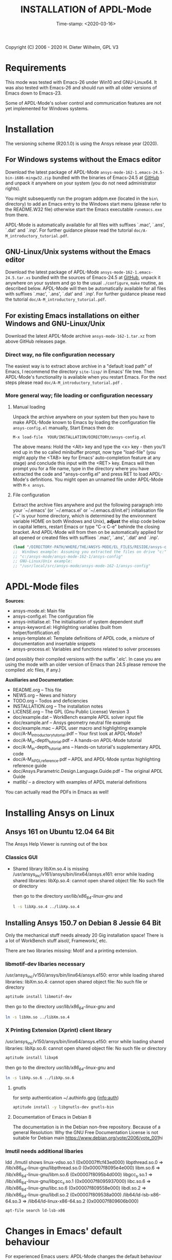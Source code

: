 #+DATE: Time-stamp: <2020-03-16>
#+bind: org-html-preamble-format (("en" "%d"))
#+OPTIONS: html-link-use-abs-url:nil html-postamble:t html-preamble:t
#+OPTIONS: html-scripts:t html-style:t html5-fancy:nil tex:t
#+HTML_DOCTYPE: xhtml-strict
#+HTML_CONTAINER: div
#+HTML_LINK_HOME: https://github.com/dieter-wilhelm/ansys-mode
#+HTML_LINK_UP: index.html
#+HTML_HEAD:
#+HTML_HEAD_EXTRA:
#+HTML_MATHJAX:
#+INFOJS_OPT:
#+LATEX_HEADER:

#+STARTUP: showall
#+title: INSTALLATION of APDL-Mode

Copyright (C) 2006 - 2020  H. Dieter Wilhelm, GPL V3
* Requirements

This mode was tested with Emacs-26 under Win10 and GNU-Linux64.  It
was also tested with Emacs-26 and should run with all older versions
of Emacs down to Emacs-23.

Some of APDL-Mode's solver control and communication features are not
yet implemented for Windows systems.

* Installation
The versioning scheme (R20.1.0) is using the Ansys release year
(2020).

** For Windows systems without the Emacs editor
Download the latest package of APDL-Mode
~ansys-mode-162-1.emacs-24.5-bin-i686-mingw32.zip~ bundled with the
binaries of Emacs-24.5 at [[https://github.com/dieter-wilhelm/ansys-mode/releases][GitHub]] and unpack it anywhere on your system
(you do not need administrator rights).

You might subsequently run the program addpm.exe (located in the
~bin\~ directory) to add an Emacs entry to the Windows start menu
(please refer to the README.W32 file) otherwise start the Emacs
executable ~runemacs.exe~ from there.

APDL-Mode is automatically available for all files with suffixes
`.mac', `.ans', `.dat' and `.inp'.  For further guidance please read
the tutorial ~doc/A-M_introductory_tutorial.pdf~.
** GNU-Linux/Unix systems without the Emacs editor
Download the latest package of APDL-Mode
~ansys-mode-162-1.emacs-24.5.tar.xs~ bundled with the sources of
Emacs-24.5 at [[https://github.com/dieter-wilhelm/ansys-mode/releases][GitHub]], unpack it anywhere on your system and go to the
usual ~./configure~, ~make~ routine, as described below.  APDL-Mode
will then be automatically available for all files with suffixes
`.mac', `.ans', `.dat' and `.inp'.  For further guidance please read
the tutorial ~doc/A-M_introductory_tutorial.pdf~.
** For existing Emacs installations on either Windows and GNU-Linux/Unix
Download the latest APDL-Mode archive ~ansys-mode-162-1.tar.xz~ from
above GitHub releases page.
*** Direct way, no file configuration necessary
The easiest way is to extract above archive in a "default load path"
of Emacs, I recommend the directory ~site-lisp/~ in Emacs' file tree.
Then APDL-Mode's functionality is available when you restart Emacs.
For the next steps please read ~doc/A-M_introductory_tutorial.pdf~ .
*** More general way; file loading or configuration necessary
**** Manual loading
Unpack the archive anywhere on your system but then you have to make
APDL-Mode known to Emacs by loading the configuration file
~ansys-config.el~ manually, Start Emacs then do:

~M-x load-file  YOUR/INSTALLATION/DIRECTORY/ansys-config.el~

The above means: Hold the <Alt> key and type the <x> key - then you'll
end up in the so called minibuffer prompt, now type "load-file" (you
might apply the <TAB> key for Emacs' auto-completion feature at any
stage) and conclude this input with the <RET> key.  Emacs will then
prompt you for a file name, type in the directory where you have
extracted the code and "ansys-config.el" and press RET to load
APDL-Mode's definitions.  You might open an unnamed file under
APDL-Mode with ~M-x ansys~.
**** File configuration
Extract the archive files anywhere and put the following paragraph
into your `~/.emacs' (or `~/.emacs.el' or `~/.emacs.d/init.el')
initialisation file (`~' is your home directory, which is determined
by the environment variable HOME on both Windows and Unix), *adjust*
the elisp code below in capital letters, restart Emacs or type "C-x
C-e" behinde the closing bracket.  And APDL-Mode will from then on be
automatically applied for all opened or created files with suffixes
`.mac', `.ans', `.dat' and `.inp'.

#+BEGIN_SRC emacs-lisp
  (load "/DIRECTORY-PATH/WHERE/THE/ANSYS-MODE/EL_FILES/RESIDE/ansys-config")
  ;;  Windows example: Assuming you extracted the files on drive "c:":
  ;; "c:/ansys-mode/ansys-mode-162-1/ansys-config"
  ;; GNU-Linux/Unix example:
  ;; "/usr/local/src/ansys-mode/ansys-mode-162-1/ansys-config"

#+END_SRC
* APDL-Mode files
 *Sources*:
 - ansys-mode.el: Main file
 - ansys-config.el: The configuration file
 - ansys-initialise.el: The initialisation of system dependent stuff
 - ansys-keyword.el: Highlighting variables (built from
   helper/fontification.el)
 - ansys-template.el: Template definitions of APDL code, a mixture of
   documentation and insertable snippets
 - ansys-process.el: Variables and functions related to solver processes

 (and possibly their compiled versions with the suffix '.elc'.  In case
 you are using the mode with an older version of Emacs than 24.5 please
 remove the compiled .elc files, if any.)

 *Auxiliaries and Documentation*:
 - README.org -- This file
 - NEWS.org -- News and history
 - TODO.org -- Todos and deficiencies
 - INSTALLATION.org -- The installation notes
 - LICENSE.org -- The GPL (Gnu Public License) Version 3
 - doc/example.dat -- WorkBench example APDL solver input file
 - doc/example.anf -- Ansys geometry neutral file example
 - doc/example.mac -- APDL user macro and highlighting example
 - doc/A-M_introductory_tutorial.pdf -- Your first look at APDL-Mode?
 - doc/A-M_in-depth_tutorial.pdf -- A hands-on APDL-Mode tutorial
 - doc/A-M_in-depth_tutorial.ans -- Hands-on tutorial's supplementary APDL code
 - doc/A-M_APDL_reference.pdf -- APDL and APDL-Mode syntax highlighting reference guide
 - doc/Ansys.Parametric.Design.Language.Guide.pdf -- The original APDL Guide
 - matlib/ -- a directory with examples of APDL material definitions

 You can actually read the PDFs in Emacs as well!

* COMMENT Compiling Emacs under GNU-Linux/Unix

   #+BEGIN_SRC sh
   cd emacs-24.5/
   ./configure
   make
   #+END_SRC
after this you will find the Emacs executable ~emacs~ in the ~src/~
directory.

optionally, if you have administrator rights you might install Emacs in
your system.
   #+BEGIN_SRC sh
   make install
   #+END_SRC
** For a GNU-Linux system without Emacs

You might install Emacs with your system's packaged manager or compile
it yourself with the source archive
~ansys-mode-162-1.emacs-24.5.tar.xz~ from [[https://github.com/dieter-wilhelm/ansys-mode/releases][GitHub]], unpack it somewhere
and type in an terminal:

   #+BEGIN_SRC sh
   tar -xJvf ansys-mode-162-1.emacs-24.5.tar.xz
   cd emacs-24.5/
   ./configure
   make
   #+END_SRC

after this you will find the Emacs executable ~emacs~ in the ~src/~
directory.

optionally, if you have administrator rights you can install Emacs on
your system.
   #+BEGIN_SRC sh
   make install
   #+END_SRC

** RHEL 6
*** Required libraries
    - ncurses-devel.x86_64
    - gtk2-devel.x86_64 (libgtk under Debian)
    #+BEGIN_SRC sh
    sudo yum install ncurses-devel.x86_64
    ...
    #+END_SRC
*** Optional libraries
    Graphics support
    - libjpeg-devel.x86_64
    - giflib-devel.x86_64 (libgif-dev under Debian)
    - libtiff-devel.x86_64
    - libpng-devel.x86_64
    - libxpm-devel.x86_64
    - libMagickWand.x86_64 (for imagemagick support)

** Debian 8 and derivatives
*** Required libraries
    Build dependencies with
    #+BEGIN_SRC sh
    sudo aptitude install build-dep emacs25
    #+END_SRC
   libtiff5-dev -> libtiff-dev
   libpng12-dev
*** Optional libraries
    Graphics support
    - libgif-dev
    - libmagickwand-dev (for imagemagick support)
* Installing Ansys on Linux
** Ansys 161 on Ubuntu 12.04 64 Bit
    The Ansys Help Viewer is running out of the box
*** Classics GUI
   - Shared library libXm.so.4 is missing
     /usr/ansys_inc/v161/ansys/bin/linx64/ansys.e161: error while
     loading shared libraries: libXp.so.4: cannot open shared object
     file: No such file or directory

    then go to the directory /usr/lib/x86_64-linux-gnu/ and
    #+BEGIN_SRC sh :dir /sudo::/usr/lib/x86_64-linux-gnu/
    l -s libXp.so.4 ../libXp.so.4
    #+END_SRC

** Installing Ansys 150.7 on Debian 8 Jessie 64 Bit
   Only the mechanical stuff needs already 20 Gig installation space!
   There is a lot of WorkBench stuff aisol/, Framework/, etc.

   There are two libraries missing: Motif and a printing extension.
*** libmotif-dev libaries necessary
   /usr/ansys_inc/v150/ansys/bin/linx64/ansys.e150: error while
   loading shared libraries: libXm.so.4: cannot open shared object
   file: No such file or directory

    #+BEGIN_SRC sh :dir /sudo::
    aptitude install libmotif-dev
    #+END_SRC

    then go to the directory /usr/lib/x86_64-linux-gnu/ and
    #+BEGIN_SRC sh :dir /sudo::/usr/lib/x86_64-linux-gnu/
    ln -s libXm.so ../libXm.so.4
    #+END_SRC

    #+RESULTS:

*** X Printing Extension (Xprint) client library
    /usr/ansys_inc/v150/ansys/bin/linx64/ansys.e150: error while
    loading shared libraries: libXp.so.6: cannot open shared object
    file: No such file or directory

    #+BEGIN_SRC sh :dir /sudo::
     aptitude install libxp6
    #+END_SRC

    then go to the directory /usr/lib/x86_64-linux-gnu/ and
    #+BEGIN_SRC sh :dir /sudo::/usr/lib/x86_64-linux-gnu/
    ln -s libXp.so.6 ../libXp.so.6
    #+END_SRC

***** gnutls
      for smtp authentication  ~/.authinfo.gpg (info:auth)
     #+BEGIN_SRC sh :dir /sudo:: :results raw
      aptitude install -y libgnutls-dev gnutls-bin
     #+END_SRC

**** Documentation of Emacs in Debian 8
     The documentation is in the Debian non-free repository.  Because
     of a general Resolution: Why the GNU Free Documentation License
     is not suitable for Debian main
     [[https://www.debian.org/vote/2006/vote_001]]hi

*** lmutil needs additional libaries
    ldd ./lmutil shows
    	linux-vdso.so.1 (0x00007ffcf43ed000)
	libpthread.so.0 => /lib/x86_64-linux-gnu/libpthread.so.0 (0x00007f8095e4e000)
	libm.so.6 => /lib/x86_64-linux-gnu/libm.so.6 (0x00007f8095b4d000)
	libgcc_s.so.1 => /lib/x86_64-linux-gnu/libgcc_s.so.1 (0x00007f8095937000)
	libc.so.6 => /lib/x86_64-linux-gnu/libc.so.6 (0x00007f809558e000)
	libdl.so.2 => /lib/x86_64-linux-gnu/libdl.so.2 (0x00007f809538a000)
	/lib64/ld-lsb-x86-64.so.3 => /lib64/ld-linux-x86-64.so.2 (0x00007f809606b000)

	#+BEGIN_SRC sh
	apt-file search ld-lsb-x86
	#+END_SRC

* Changes in Emacs' default behaviour
For experienced Emacs users: APDL-Mode changes the default behaviour
of Emacs

** Globally
- Switches on font-lock-mode if toggled off, e.g when calling Emacs
  with the -D (basic display) option
- Show Parentheses Mode is activated ~(show-paren-mode t)~
# - Advised M-w (kill-ring-save) without active region to copy the whole
#   line

Delete Selection Mode, a behaviour similar on Windows platforms can
be switched on in the APDL-Mode menu.

Electric Pair Mode, a minor mode which inputs automatically
corresponding APDL delimeter pairs ~()~, ~''~ and ~%%~ can be switched
on in the menu as well.

** Locally (mode dependent)
- ~(setq scroll-preserve-screen-position t)~
- ~(toggle-truncate-lines 1)~ truncate long lines, don't wrap them
- Changed `mark-paragraph' (M-h) to move the cursor to the end of the
  region

* Bugs and Problems
For an overview of deficiencies and outstanding issues please check
the beginning of the [[file:TODO][TODO]] file.

The `user variable' highlighting is still experimental, newly edited
variable definitions are taken into account only when the variable
ansys-dynamic-highlighting-flag is set (for very large files this
slows Emacs and this flag is only implemented for `.mac' files) or any
times when you activate the variable display (with C-c C-v) and the
maximum highlighting level.  If not already the case try to use the
code in compiled form, please have a look at the documentation of the
Emacs function `byte-recompile-directory'.

Ansys `format line' (multi-line highlighting) and `user variable'
highlighting (when the mentioned flag above is not set) are somewhat
brittle, please use "M-o M-o" to update the highlighting in case the
format line and all variables are not highlighted correctly.

** Getting help

If you experience problems installing or running this mode you have
the following options:

- Write an email to the mode [[mailto:dieter@duenenhof-wilhelm.de][maintainer]] (you can trigger a bug report
  from the menu or directly calling the function
  `ansys-submit-bug-report'.  Even when you are not in the position of
  sending emails from Emacs this will give at least a useful mail
  template with valuable information about internal mode settings).

- When you have already a (cost free) GitHub account you are able to
  issue a bug report at the [[https://github.com/dieter-wilhelm/ansys-mode/issues][GitHub issues list]].  From this site you
  might also download the latest development version.

- At the [[https://www.emacswiki.org/emacs/AnsysMode][Emacs Wiki]] you might add comments or wishes for this mode
  without registration.

-----
# The following is for Emacs
# local variables:
# word-wrap: t
# show-trailing-whitespace: t
# indicate-empty-lines: t
# time-stamp-active: t
# time-stamp-format: "%:y-%02m-%02d"
# end:

